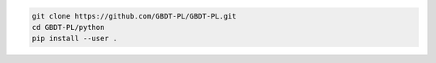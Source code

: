 .. code:: sh
    
    git clone https://github.com/GBDT-PL/GBDT-PL.git
    cd GBDT-PL/python
    pip install --user .

